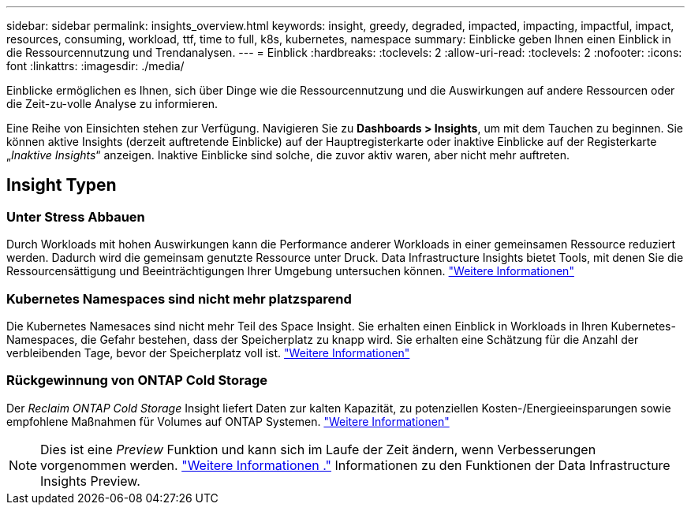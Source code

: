 ---
sidebar: sidebar 
permalink: insights_overview.html 
keywords: insight, greedy, degraded, impacted, impacting, impactful, impact, resources, consuming, workload, ttf, time to full, k8s, kubernetes, namespace 
summary: Einblicke geben Ihnen einen Einblick in die Ressourcennutzung und Trendanalysen. 
---
= Einblick
:hardbreaks:
:toclevels: 2
:allow-uri-read: 
:toclevels: 2
:nofooter: 
:icons: font
:linkattrs: 
:imagesdir: ./media/


[role="lead"]
Einblicke ermöglichen es Ihnen, sich über Dinge wie die Ressourcennutzung und die Auswirkungen auf andere Ressourcen oder die Zeit-zu-volle Analyse zu informieren.

Eine Reihe von Einsichten stehen zur Verfügung. Navigieren Sie zu *Dashboards > Insights*, um mit dem Tauchen zu beginnen. Sie können aktive Insights (derzeit auftretende Einblicke) auf der Hauptregisterkarte oder inaktive Einblicke auf der Registerkarte „_Inaktive Insights_“ anzeigen. Inaktive Einblicke sind solche, die zuvor aktiv waren, aber nicht mehr auftreten.



== Insight Typen



=== Unter Stress Abbauen

Durch Workloads mit hohen Auswirkungen kann die Performance anderer Workloads in einer gemeinsamen Ressource reduziert werden. Dadurch wird die gemeinsam genutzte Ressource unter Druck. Data Infrastructure Insights bietet Tools, mit denen Sie die Ressourcensättigung und Beeinträchtigungen Ihrer Umgebung untersuchen können. link:insights_shared_resources_under_stress.html["Weitere Informationen"]



=== Kubernetes Namespaces sind nicht mehr platzsparend

Die Kubernetes Namesaces sind nicht mehr Teil des Space Insight. Sie erhalten einen Einblick in Workloads in Ihren Kubernetes-Namespaces, die Gefahr bestehen, dass der Speicherplatz zu knapp wird. Sie erhalten eine Schätzung für die Anzahl der verbleibenden Tage, bevor der Speicherplatz voll ist. link:insights_k8s_namespaces_running_out_of_space.html["Weitere Informationen"]



=== Rückgewinnung von ONTAP Cold Storage

Der _Reclaim ONTAP Cold Storage_ Insight liefert Daten zur kalten Kapazität, zu potenziellen Kosten-/Energieeinsparungen sowie empfohlene Maßnahmen für Volumes auf ONTAP Systemen. link:insights_reclaim_ontap_cold_storage.html["Weitere Informationen"]


NOTE: Dies ist eine _Preview_ Funktion und kann sich im Laufe der Zeit ändern, wenn Verbesserungen vorgenommen werden. link:/concept_preview_features.html["Weitere Informationen ."] Informationen zu den Funktionen der Data Infrastructure Insights Preview.
